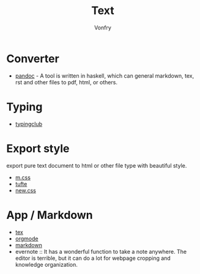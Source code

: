 #+TITLE: Text
#+AUTHOR: Vonfry

* Converter
  - [[http://www.pandoc.org/][pandoc]] - A tool is written in haskell, which can general markdown, tex, rst and other files to pdf, html, or others.

* Typing
  - [[https://www.typingclub.com/][typingclub]]

* Export style
export pure text document to html or other file type with beautiful style.
- [[https://github.com/mosra/m.css][m.css]]
- [[https://github.com/edwardtufte/tufte-css][tufte]]
- [[https://github.com/xz/new.css][new.css]]

* App / Markdown
  - [[./tex.org][tex]]
  - [[./org-mode.org][orgmode]]
  - [[file:markdown.org][markdown]]
  - evernote :: It has a wonderful function to take a note anywhere. The editor
    is terrible, but it can do a lot for webpage cropping and knowledge
    organization.

